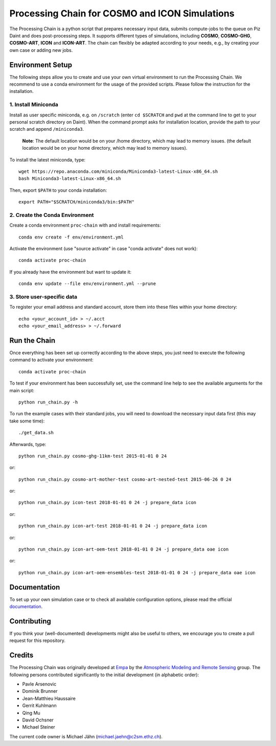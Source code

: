 Processing Chain for COSMO and ICON Simulations
===============================================

The Processing Chain is a python script that prepares necessary input data,
submits compute-jobs to the queue on Piz Daint and does post-processing steps.
It supports different types of simulations, including **COSMO**, **COSMO-GHG**,
**COSMO-ART**, **ICON** and **ICON-ART**. The chain can flexibly be adapted
according to your needs, e.g., by creating your own case or adding new jobs.

Environment Setup
*****************

The following steps allow you to create and use your own virtual environment
to run the Processing Chain. We recommend to use a conda environment for the
usage of the provided scripts. Please follow the instruction for the installation.

1. Install Miniconda
~~~~~~~~~~~~~~~~~~~~

Install as user specific miniconda, e.g. on ``/scratch`` (enter ``cd $SCRATCH`` and
``pwd`` at the command line to get to your personal scratch directory on Daint).
When the command prompt asks for installation location, provide the path to your
scratch and append ``/miniconda3``.

    **Note**: The default location would be on your /home directory, which may lead to memory issues.
    (the default location would be on your home directory, which may lead to memory issues).
        
To install the latest miniconda, type::

    wget https://repo.anaconda.com/miniconda/Miniconda3-latest-Linux-x86_64.sh
    bash Miniconda3-latest-Linux-x86_64.sh

Then, export ``$PATH`` to your conda installation::

    export PATH="$SCRATCH/miniconda3/bin:$PATH"
    
2. Create the Conda Environment
~~~~~~~~~~~~~~~~~~~~~~~~~~~~~~~ 

Create a conda environment ``proc-chain`` with and install requirements::

    conda env create -f env/environment.yml

Activate the environment (use "source activate" in case "conda activate" does not work)::

    conda activate proc-chain

If you already have the environment but want to update it::

    conda env update --file env/environment.yml --prune

3. Store user-specific data
~~~~~~~~~~~~~~~~~~~~~~~~~~~

To register your email address and standard account, store them into these
files within your home directory::

    echo <your_account_id> > ~/.acct
    echo <your_email_address> > ~/.forward

Run the Chain
*************

Once everything has been set up correctly according to the above steps,
you just need to execute the following command to activate your environment::

    conda activate proc-chain

To test if your environment has been successfully set,
use the command line help to see the available arguments for the main script::

    python run_chain.py -h

To run the example cases with their standard jobs, you will need to download
the necessary input data first (this may take some time)::

    ./get_data.sh

Afterwards, type::

    python run_chain.py cosmo-ghg-11km-test 2015-01-01 0 24

or::

    python run_chain.py cosmo-art-mother-test cosmo-art-nested-test 2015-06-26 0 24

or::

    python run_chain.py icon-test 2018-01-01 0 24 -j prepare_data icon

or::

    python run_chain.py icon-art-test 2018-01-01 0 24 -j prepare_data icon
    
or::

    python run_chain.py icon-art-oem-test 2018-01-01 0 24 -j prepare_data oae icon
    
or::

    python run_chain.py icon-art-oem-ensembles-test 2018-01-01 0 24 -j prepare_data oae icon
    
      
Documentation
*************

To set up your own simulation case or to check all available configuration options, 
please read the official documentation_.

Contributing
************

If you think your (well-documented) developments might also be useful to others,
we encourage you to create a pull request for this repository.

Credits
*******

The Processing Chain was originally developed at Empa_ by the 
`Atmospheric Modeling and Remote Sensing`_ group. The following persons 
contributed significantly to the initial development (in alphabetic order):

* Pavle Arsenovic
* Dominik Brunner
* Jean-Matthieu Haussaire
* Gerrit Kuhlmann
* Qing Mu
* David Ochsner
* Michael Steiner

The current code owner is Michael Jähn (michael.jaehn@c2sm.ethz.ch).

.. _documentation: https://processing-chain.readthedocs.io
.. _python-cdo: https://pypi.org/project/cdo
.. _Empa: https://www.empa.ch
.. _Atmospheric Modeling and Remote Sensing: https://www.empa.ch/web/s503/modelling-remote-sensing
